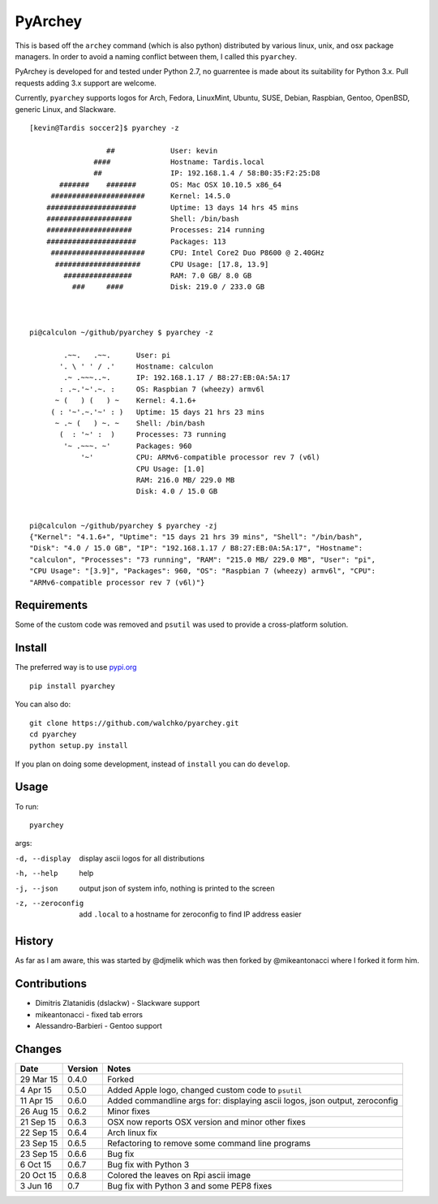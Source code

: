 =========
PyArchey
=========

.. figure:: https://imgs.xkcd.com/comics/automation.png
	:align: center


.. image:: https://travis-ci.org/walchko/pyarchey.svg?branch=master
    :target: https://travis-ci.org/walchko/pyarchey
.. image:: https://img.shields.io/pypi/v/pyarchey.svg
    :target: https://pypi.python.org/pypi/pyarchey/
    :alt: Latest Version
.. image:: https://img.shields.io/pypi/dm/pyarchey.svg
    :target: https://pypi.python.org/pypi/pyarchey/
    :alt: Downloads
.. image:: https://img.shields.io/pypi/l/pyarchey.svg
    :target: https://pypi.python.org/pypi/pyarchey/
    :alt: License
.. image:: https://www.quantifiedcode.com/api/v1/project/57f17931e1c142f5a080939fdfb41a26/badge.svg
  :target: https://www.quantifiedcode.com/app/project/57f17931e1c142f5a080939fdfb41a26
  :alt: Code issues


This is based off the ``archey`` command (which is also python) distributed by various
linux, unix, and osx package managers. In order to avoid a naming conflict between them,
I called this ``pyarchey``.

PyArchey is developed for and tested under Python 2.7, no guarrentee is made
about its suitability for Python 3.x. Pull requests adding 3.x support are
welcome.

Currently, ``pyarchey`` supports logos for Arch, Fedora, LinuxMint, Ubuntu, SUSE, Debian,
Raspbian, Gentoo, OpenBSD, generic Linux, and Slackware.

::

    [kevin@Tardis soccer2]$ pyarchey -z

                      ##             User: kevin
                   ####              Hostname: Tardis.local
                   ##                IP: 192.168.1.4 / 58:B0:35:F2:25:D8
           #######    #######        OS: Mac OSX 10.10.5 x86_64
         ######################      Kernel: 14.5.0
        #####################        Uptime: 13 days 14 hrs 45 mins
        ####################         Shell: /bin/bash
        ####################         Processes: 214 running
        #####################        Packages: 113
         ######################      CPU: Intel Core2 Duo P8600 @ 2.40GHz
          ####################       CPU Usage: [17.8, 13.9]
            ################         RAM: 7.0 GB/ 8.0 GB
              ###     ####           Disk: 219.0 / 233.0 GB



    pi@calculon ~/github/pyarchey $ pyarchey -z

            .~~.   .~~.      User: pi
           '. \ ' ' / .'     Hostname: calculon
            .~ .~~~..~.      IP: 192.168.1.17 / B8:27:EB:0A:5A:17
           : .~.'~'.~. :     OS: Raspbian 7 (wheezy) armv6l
          ~ (   ) (   ) ~    Kernel: 4.1.6+
         ( : '~'.~.'~' : )   Uptime: 15 days 21 hrs 23 mins
          ~ .~ (   ) ~. ~    Shell: /bin/bash
           (  : '~' :  )     Processes: 73 running
            '~ .~~~. ~'      Packages: 960
                '~'          CPU: ARMv6-compatible processor rev 7 (v6l)
                             CPU Usage: [1.0]
                             RAM: 216.0 MB/ 229.0 MB
                             Disk: 4.0 / 15.0 GB


    pi@calculon ~/github/pyarchey $ pyarchey -zj
    {"Kernel": "4.1.6+", "Uptime": "15 days 21 hrs 39 mins", "Shell": "/bin/bash",
    "Disk": "4.0 / 15.0 GB", "IP": "192.168.1.17 / B8:27:EB:0A:5A:17", "Hostname":
    "calculon", "Processes": "73 running", "RAM": "215.0 MB/ 229.0 MB", "User": "pi",
    "CPU Usage": "[3.9]", "Packages": 960, "OS": "Raspbian 7 (wheezy) armv6l", "CPU":
    "ARMv6-compatible processor rev 7 (v6l)"}


-------------
Requirements
-------------

Some of the custom code was removed and ``psutil`` was used to provide a cross-platform
solution.

--------
Install
--------

The preferred way is to use `pypi.org <https://pypi.python.org/pypi>`_ ::

    pip install pyarchey

You can also do::

    git clone https://github.com/walchko/pyarchey.git
    cd pyarchey
    python setup.py install

If you plan on doing some development, instead of ``install`` you can do ``develop``.

------
Usage
------

To run::

	pyarchey

args:

-d, --display     display ascii logos for all distributions
-h, --help        help
-j, --json        output json of system info, nothing is printed to the screen
-z, --zeroconfig  add ``.local`` to a hostname for zeroconfig to find IP address easier


--------
History
--------

As far as I am aware, this was started by @djmelik which was then forked by
@mikeantonacci where I forked it form him.

--------------
Contributions
--------------

- Dimitris Zlatanidis (dslackw) - Slackware support
- mikeantonacci - fixed tab errors
- Alessandro-Barbieri - Gentoo support

--------
Changes
--------
=============  ========  ======
Date           Version   Notes
=============  ========  ======
29 Mar 15      0.4.0     Forked
 4 Apr 15      0.5.0     Added Apple logo, changed custom code to ``psutil``
11 Apr 15      0.6.0     Added commandline args for: displaying ascii logos, json output, zeroconfig
26 Aug 15      0.6.2     Minor fixes
21 Sep 15      0.6.3     OSX now reports OSX version and minor other fixes
22 Sep 15      0.6.4     Arch linux fix
23 Sep 15      0.6.5     Refactoring to remove some command line programs
23 Sep 15      0.6.6     Bug fix
 6 Oct 15      0.6.7     Bug fix with Python 3
20 Oct 15      0.6.8     Colored the leaves on Rpi ascii image
 3 Jun 16      0.7       Bug fix with Python 3 and some PEP8 fixes
=============  ========  ======
